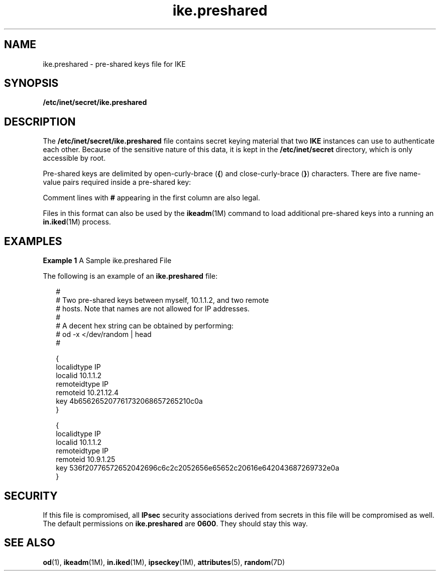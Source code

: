 '\" te
.\" Copyright (c) 2001, Sun Microsystems, Inc. All Rights Reserved.
.\" The contents of this file are subject to the terms of the Common Development and Distribution License (the "License").  You may not use this file except in compliance with the License.
.\" You can obtain a copy of the license at usr/src/OPENSOLARIS.LICENSE or http://www.opensolaris.org/os/licensing.  See the License for the specific language governing permissions and limitations under the License.
.\" When distributing Covered Code, include this CDDL HEADER in each file and include the License file at usr/src/OPENSOLARIS.LICENSE.  If applicable, add the following below this CDDL HEADER, with the fields enclosed by brackets "[]" replaced with your own identifying information: Portions Copyright [yyyy] [name of copyright owner]
.TH ike.preshared 4 "15 Oct 2001" "SunOS 5.11" "File Formats"
.SH NAME
ike.preshared \- pre-shared keys file for IKE
.SH SYNOPSIS
.LP
.nf
\fB/etc/inet/secret/ike.preshared\fR
.fi

.SH DESCRIPTION
.sp
.LP
 The \fB/etc/inet/secret/ike.preshared\fR file contains secret keying material
that two \fBIKE\fR instances can use to authenticate each other. Because of the
sensitive nature of this data, it is kept in the \fB/etc/inet/secret\fR
directory, which is only accessible by root.
.sp
.LP
Pre-shared keys are delimited by open-curly-brace (\fB{\fR) and
close-curly-brace (\fB}\fR) characters. There are five name-value pairs
required inside a pre-shared key:
.sp

.sp
.TS
tab();
cw(1.83i) cw(1.83i) cw(1.83i) 
lw(1.83i) lw(1.83i) lw(1.83i) 
.
NameValueExample
localidtypeIPlocalidtype IP
remoteidtypeIPremoteidtype IP
localidIP-addresslocalid 10.1.1.2
remoteidIP-addressremoteid 10.1.1.3
keyhex-string          1234567890abcdef
.TE

.sp
.LP
Comment lines with \fB#\fR appearing in the first column are also legal.
.sp
.LP
Files in this format can also be used by the \fBikeadm\fR(1M) command to load
additional pre-shared keys into a running an \fBin.iked\fR(1M) process.
.SH EXAMPLES
.LP
\fBExample 1 \fRA Sample ike.preshared File
.sp
.LP
The following is an example of an \fBike.preshared\fR file:

.sp
.in +2
.nf
  
#
# Two pre-shared keys between myself, 10.1.1.2, and two remote
# hosts.  Note that names are not allowed for IP addresses.     
#
# A decent hex string can be obtained by performing:
#           od -x </dev/random | head
#

{
    localidtype IP
    localid 10.1.1.2
    remoteidtype IP
    remoteid 10.21.12.4
    key 4b656265207761732068657265210c0a 
}

{
   localidtype IP
   localid 10.1.1.2
   remoteidtype IP
   remoteid 10.9.1.25
   key 536f20776572652042696c6c2c2052656e65652c20616e642043687269732e0a
}
.fi
.in -2

.SH SECURITY
.sp
.LP
If this file is compromised, all \fBIPsec\fR security associations derived from
secrets in this file will be compromised as well. The default permissions on
\fBike.preshared\fR are \fB0600\fR. They should stay this way.
.SH SEE ALSO
.sp
.LP
\fBod\fR(1), \fBikeadm\fR(1M), \fBin.iked\fR(1M), \fBipseckey\fR(1M),
\fBattributes\fR(5), \fBrandom\fR(7D)
